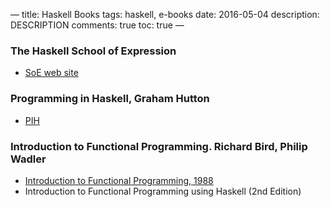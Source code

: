 ---
title: Haskell Books
tags: haskell, e-books
date: 2016-05-04
description: DESCRIPTION
comments: true
toc: true
---

*** The Haskell School of Expression
   - [[http://www.cs.yale.edu/homes/hudak/SOE/][SoE web site]]
*** Programming in Haskell, Graham Hutton
   - [[./pih/index.html][PIH]]
*** Introduction to Functional Programming. Richard Bird, Philip Wadler
   - [[https://usi-pl.github.io/lc/sp-2015/doc/Bird_Wadler.%20Introduction%20to%20Functional%20Programming.1ed.pdf][Introduction to Functional Programming, 1988]]
   - Introduction to Functional Programming using Haskell (2nd Edition)

